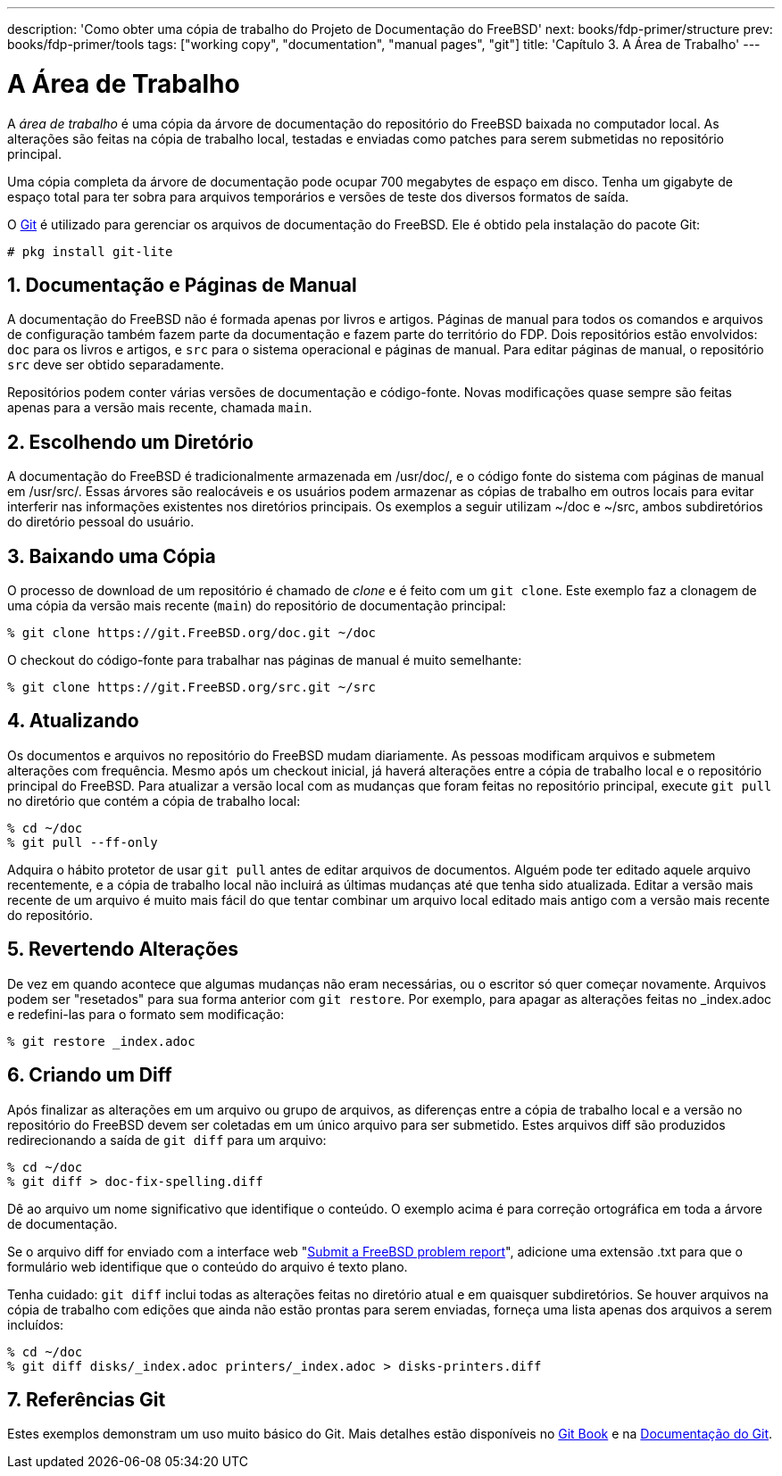 ---
description: 'Como obter uma cópia de trabalho do Projeto de Documentação do FreeBSD'
next: books/fdp-primer/structure
prev: books/fdp-primer/tools
tags: ["working copy", "documentation", "manual pages", "git"]
title: 'Capítulo 3. A Área de Trabalho'
---

[[working-copy]]
= A Área de Trabalho
:doctype: book
:toc: macro
:toclevels: 1
:icons: font
:sectnums:
:sectnumlevels: 6
:source-highlighter: rouge
:experimental:
:skip-front-matter:
:xrefstyle: basic
:relfileprefix: ../
:outfilesuffix:
:sectnumoffset: 3

toc::[]

A _área de trabalho_ é uma cópia da árvore de documentação do repositório do FreeBSD baixada no computador local. As alterações são feitas na cópia de trabalho local, testadas e enviadas como patches para serem submetidas no repositório principal.

Uma cópia completa da árvore de documentação pode ocupar 700 megabytes de espaço em disco. Tenha um gigabyte de espaço total para ter sobra para arquivos temporários e versões de teste dos diversos formatos de saída.

O link:https://git-scm.com/[Git] é utilizado para gerenciar os arquivos de documentação do FreeBSD. Ele é obtido pela instalação do pacote Git:

[source, shell]
....
# pkg install git-lite
....

[[working-copy-doc-and-src]]
== Documentação e Páginas de Manual

A documentação do FreeBSD não é formada apenas por livros e artigos. Páginas de manual para todos os comandos e arquivos de configuração também fazem parte da documentação e fazem parte do território do FDP. Dois repositórios estão envolvidos: `doc` para os livros e artigos, e `src` para o sistema operacional e páginas de manual. Para editar páginas de manual, o repositório `src` deve ser obtido separadamente.

Repositórios podem conter várias versões de documentação e código-fonte. Novas modificações quase sempre são feitas apenas para a versão mais recente, chamada `main`.

[[working-copy-choosing-directory]]
== Escolhendo um Diretório

A documentação do FreeBSD é tradicionalmente armazenada em [.filename]#/usr/doc/#, e o código fonte do sistema com páginas de manual em [.filename]#/usr/src/#. Essas árvores são realocáveis e os usuários podem armazenar as cópias de trabalho em outros locais para evitar interferir nas informações existentes nos diretórios principais. Os exemplos a seguir utilizam [.filename]#~/doc# e [.filename]#~/src#, ambos subdiretórios do diretório pessoal do usuário.

[[working-copy-checking-out]]
== Baixando uma Cópia

O processo de download de um repositório é chamado de _clone_ e é feito com um `git clone`. Este exemplo faz a clonagem de uma cópia da versão mais recente (`main`) do repositório de documentação principal:

[source, shell]
....
% git clone https://git.FreeBSD.org/doc.git ~/doc
....

O checkout do código-fonte para trabalhar nas páginas de manual é muito semelhante:

[source, shell]
....
% git clone https://git.FreeBSD.org/src.git ~/src
....

[[working-copy-updating]]
== Atualizando

Os documentos e arquivos no repositório do FreeBSD mudam diariamente. As pessoas modificam arquivos e submetem alterações com frequência. Mesmo após um checkout inicial, já haverá alterações entre a cópia de trabalho local e o repositório principal do FreeBSD. Para atualizar a versão local com as mudanças que foram feitas no repositório principal, execute `git pull` no diretório que contém a cópia de trabalho local:

[source, shell]
....
% cd ~/doc
% git pull --ff-only
....

Adquira o hábito protetor de usar `git pull` antes de editar arquivos de documentos. Alguém pode ter editado aquele arquivo recentemente, e a cópia de trabalho local não incluirá as últimas mudanças até que tenha sido atualizada. Editar a versão mais recente de um arquivo é muito mais fácil do que tentar combinar um arquivo local editado mais antigo com a versão mais recente do repositório.

[[working-copy-revert]]
== Revertendo Alterações

De vez em quando acontece que algumas mudanças não eram necessárias, ou o escritor só quer começar novamente. Arquivos podem ser "resetados" para sua forma anterior com `git restore`. Por exemplo, para apagar as alterações feitas no [.filename]#_index.adoc# e redefini-las para o formato sem modificação:

[source, shell]
....
% git restore _index.adoc
....

[[working-copy-making-diff]]
== Criando um Diff

Após finalizar as alterações em um arquivo ou grupo de arquivos, as diferenças entre a cópia de trabalho local e a versão no repositório do FreeBSD devem ser coletadas em um único arquivo para ser submetido. Estes arquivos diff são produzidos redirecionando a saída de `git diff` para um arquivo:

[source, shell]
....
% cd ~/doc
% git diff > doc-fix-spelling.diff
....

Dê ao arquivo um nome significativo que identifique o conteúdo. O exemplo acima é para correção ortográfica em toda a árvore de documentação.

Se o arquivo diff for enviado com a interface web "link:https://bugs.FreeBSD.org/bugzilla/enter_bug.cgi[Submit a FreeBSD problem report]", adicione uma extensão [.filename]#.txt# para que o formulário web identifique que o conteúdo do arquivo é texto plano.

Tenha cuidado: `git diff` inclui todas as alterações feitas no diretório atual e em quaisquer subdiretórios. Se houver arquivos na cópia de trabalho com edições que ainda não estão prontas para serem enviadas, forneça uma lista apenas dos arquivos a serem incluídos:

[source, shell]
....
% cd ~/doc
% git diff disks/_index.adoc printers/_index.adoc > disks-printers.diff
....

[[working-copy-git-references]]
== Referências Git

Estes exemplos demonstram um uso muito básico do Git. Mais detalhes estão disponíveis no https://git-scm.com/book/en/v2[Git Book] e na https://git-scm.com/doc[Documentação do Git].
